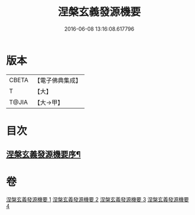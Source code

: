 #+TITLE: 涅槃玄義發源機要 
#+DATE: 2016-06-08 13:16:08.617796

* 版本
 |     CBETA|【電子佛典集成】|
 |         T|【大】     |
 |     T@JIA|【大→甲】   |

* 目次
** [[file:KR6g0006_001.txt::001-0015a14][涅槃玄義發源機要序¶]]

* 卷
[[file:KR6g0006_001.txt][涅槃玄義發源機要 1]]
[[file:KR6g0006_002.txt][涅槃玄義發源機要 2]]
[[file:KR6g0006_003.txt][涅槃玄義發源機要 3]]
[[file:KR6g0006_004.txt][涅槃玄義發源機要 4]]


